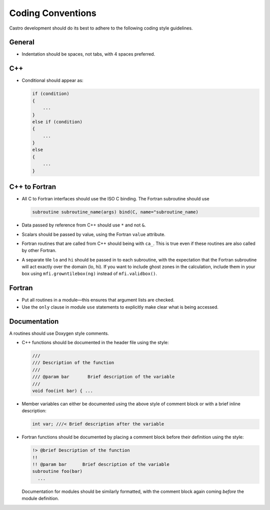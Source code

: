 ******************
Coding Conventions
******************

Castro development should do its best to adhere to the following coding
style guidelines.

General
=======

* Indentation should be spaces, not tabs, with 4 spaces preferred.


C++
===

* Conditional should appear as:

  .. code:: c++

     if (condition)
     {
         ...
     }
     else if (condition)
     {
         ...
     }
     else
     {
         ...
     }


C++ to Fortran
==============

* All C to Fortran interfaces should use the ISO C binding.  The 
  Fortran subroutine should use

  .. code:: fortran

     subroutine subroutine_name(args) bind(C, name="subroutine_name)

* Data passed by reference from C++ should use ``*`` and not ``&``.

* Scalars should be passed by value, using the Fortran ``value`` attribute.

* Fortran routines that are called from C++ should being with ``ca_``.
  This is true even if these routines are also called by other
  Fortran.

* A separate tile ``lo`` and ``hi`` should be passed in to each
  subroutine, with the expectation that the Fortran subroutine will
  act exactly over the domain (lo, hi). If you want to include ghost
  zones in the calculation, include them in your box using
  ``mfi.growntilebox(ng)`` instead of ``mfi.validbox()``.


Fortran
=======

* Put all routines in a module—this ensures that argument lists are
  checked.

* Use the ``only`` clause in module ``use`` statements to explicitly
  make clear what is being accessed.


Documentation
=============

A routines should use Doxygen style comments.

* C++ functions should be documented in the header file using the style:

  .. code:: c++

     ///
     /// Description of the function 
     ///
     /// @param bar       Brief description of the variable
     ///
     void foo(int bar) { ...

* Member variables can either be documented using the above style of comment block or
  with a brief inline description:

  .. code:: c++

     int var; ///< Brief description after the variable

* Fortran functions should be documented by placing a comment block
  before their definition using the style:

  .. code:: fortran

     !> @brief Description of the function
     !!
     !! @param bar      Brief description of the variable
     subroutine foo(bar)
       ...

  Documentation for modules should be similarly formatted, with the comment block again
  coming `before` the module definition.
